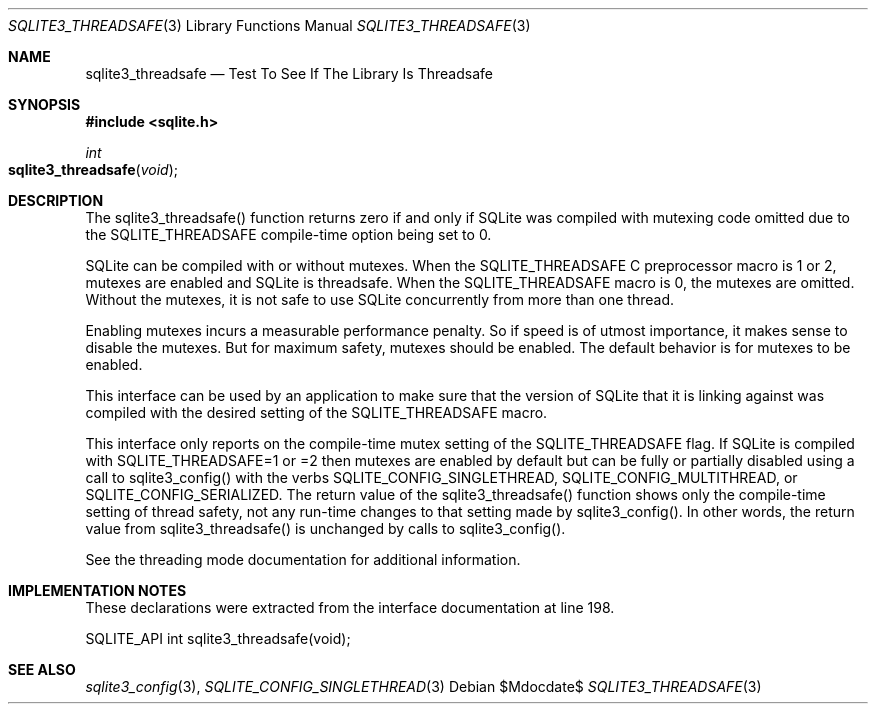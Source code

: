 .Dd $Mdocdate$
.Dt SQLITE3_THREADSAFE 3
.Os
.Sh NAME
.Nm sqlite3_threadsafe
.Nd Test To See If The Library Is Threadsafe
.Sh SYNOPSIS
.In sqlite.h
.Ft int
.Fo sqlite3_threadsafe
.Fa "void"
.Fc
.Sh DESCRIPTION
The sqlite3_threadsafe() function returns zero if and only if SQLite
was compiled with mutexing code omitted due to the SQLITE_THREADSAFE
compile-time option being set to 0.
.Pp
SQLite can be compiled with or without mutexes.
When the SQLITE_THREADSAFE C preprocessor macro is
1 or 2, mutexes are enabled and SQLite is threadsafe.
When the SQLITE_THREADSAFE macro is 0, the mutexes
are omitted.
Without the mutexes, it is not safe to use SQLite concurrently from
more than one thread.
.Pp
Enabling mutexes incurs a measurable performance penalty.
So if speed is of utmost importance, it makes sense to disable the
mutexes.
But for maximum safety, mutexes should be enabled.
The default behavior is for mutexes to be enabled.
.Pp
This interface can be used by an application to make sure that the
version of SQLite that it is linking against was compiled with the
desired setting of the SQLITE_THREADSAFE macro.
.Pp
This interface only reports on the compile-time mutex setting of the
SQLITE_THREADSAFE flag.
If SQLite is compiled with SQLITE_THREADSAFE=1 or =2 then mutexes are
enabled by default but can be fully or partially disabled using a call
to sqlite3_config() with the verbs SQLITE_CONFIG_SINGLETHREAD,
SQLITE_CONFIG_MULTITHREAD, or SQLITE_CONFIG_SERIALIZED.
The return value of the sqlite3_threadsafe() function shows only the
compile-time setting of thread safety, not any run-time changes to
that setting made by sqlite3_config().
In other words, the return value from sqlite3_threadsafe() is unchanged
by calls to sqlite3_config().
.Pp
See the threading mode documentation for additional information.
.Sh IMPLEMENTATION NOTES
These declarations were extracted from the
interface documentation at line 198.
.Bd -literal
SQLITE_API int sqlite3_threadsafe(void);
.Ed
.Sh SEE ALSO
.Xr sqlite3_config 3 ,
.Xr SQLITE_CONFIG_SINGLETHREAD 3
